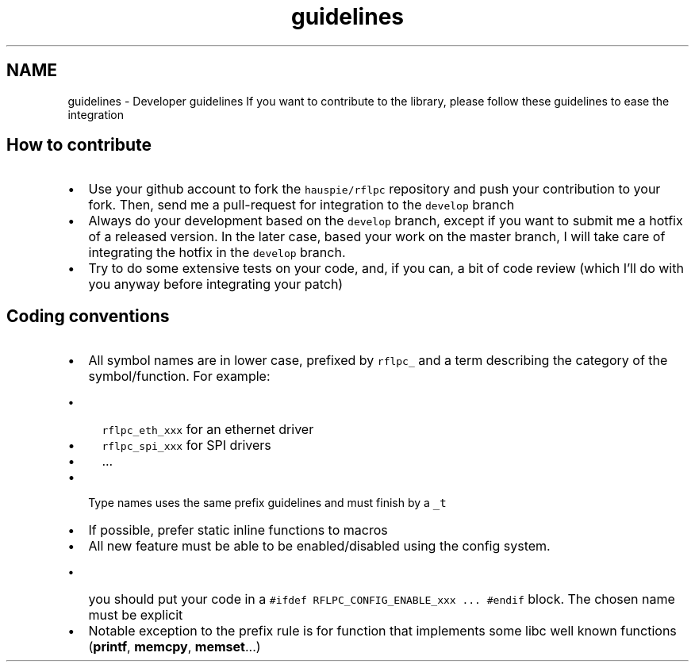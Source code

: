 .TH "guidelines" 3 "Wed Mar 21 2012" "rfLPC" \" -*- nroff -*-
.ad l
.nh
.SH NAME
guidelines \- Developer guidelines 
If you want to contribute to the library, please follow these guidelines to ease the integration
.SH "How to contribute"
.PP
.IP "\(bu" 2
Use your github account to fork the \fChauspie/rflpc\fP repository and push your contribution to your fork\&. Then, send me a pull-request for integration to the \fCdevelop\fP branch
.IP "\(bu" 2
Always do your development based on the \fCdevelop\fP branch, except if you want to submit me a hotfix of a released version\&. In the later case, based your work on the master branch, I will take care of integrating the hotfix in the \fCdevelop\fP branch\&.
.IP "\(bu" 2
Try to do some extensive tests on your code, and, if you can, a bit of code review (which I'll do with you anyway before integrating your patch)
.PP
.SH "Coding conventions"
.PP
.IP "\(bu" 2
All symbol names are in lower case, prefixed by \fCrflpc_\fP and a term describing the category of the symbol/function\&. For example:
.IP "  \(bu" 4
\fCrflpc_eth_xxx\fP for an ethernet driver
.IP "  \(bu" 4
\fCrflpc_spi_xxx\fP for SPI drivers
.IP "  \(bu" 4
\&.\&.\&.
.PP

.IP "\(bu" 2
Type names uses the same prefix guidelines and must finish by a \fC_t\fP 
.IP "\(bu" 2
If possible, prefer static inline functions to macros
.IP "\(bu" 2
All new feature must be able to be enabled/disabled using the config system\&.
.IP "  \(bu" 4
you should put your code in a \fC#ifdef RFLPC_CONFIG_ENABLE_xxx \&.\&.\&. #endif\fP block\&. The chosen name must be explicit
.PP

.IP "\(bu" 2
Notable exception to the prefix rule is for function that implements some libc well known functions (\fBprintf\fP, \fBmemcpy\fP, \fBmemset\fP\&.\&.\&.) 
.PP

